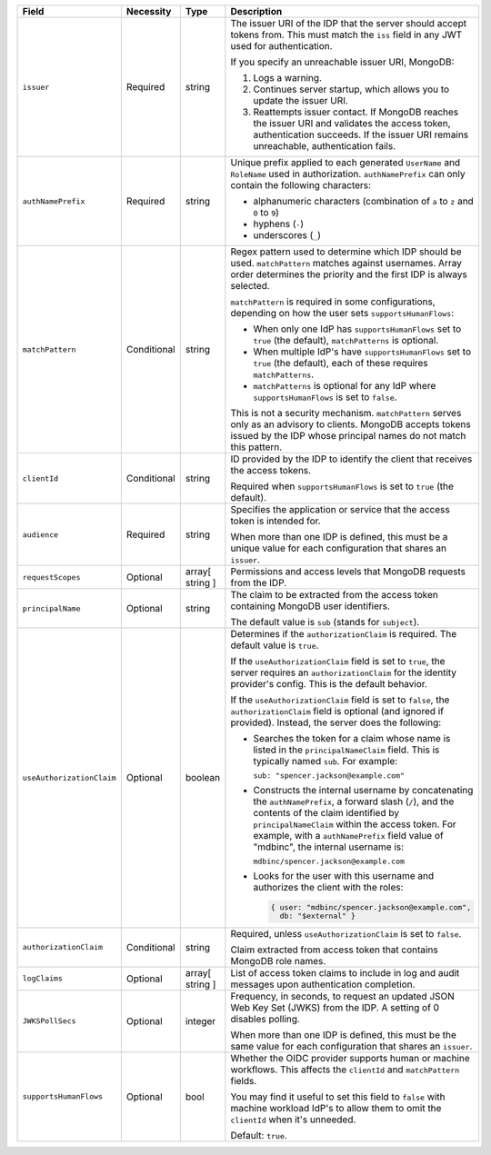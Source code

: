 .. list-table::
  :header-rows: 1
  :widths: 20 18 42 20

  * - Field

    - Necessity

    - Type

    - Description


  * - ``issuer``
    
    - Required

    - string

    - The issuer URI of the IDP that the server should accept tokens from. This 
      must match the ``iss`` field in any JWT used for authentication.

      .. include:: /includes/fact-oidc-multiple-config-for-same-issuer.rst

      If you specify an unreachable issuer URI, MongoDB:
      
      1. Logs a warning.
      #. Continues server startup, which allows you to update the issuer
         URI.
      #. Reattempts issuer contact. If MongoDB reaches the issuer URI
         and validates the access token, authentication succeeds. If
         the issuer URI remains unreachable, authentication fails.

      .. versionchanged:: 8.0 (*Also available in 7.3 and 7.0*)  


  * - ``authNamePrefix``

    - Required

    - string

    - Unique prefix applied to each generated ``UserName`` and ``RoleName`` used 
      in authorization. ``authNamePrefix`` can only contain the
      following characters:

      - alphanumeric characters (combination of ``a`` to ``z`` and ``0`` to ``9``)
      - hyphens (``-``)
      - underscores (``_``) 


  * - ``matchPattern``

    - Conditional

    - string

    - Regex pattern used to determine which IDP should be used. ``matchPattern`` 
      matches against usernames. Array order determines the priority and the 
      first IDP is always selected. 

      ``matchPattern`` is required in some configurations, depending on 
      how the user sets ``supportsHumanFlows``:

      - When only one IdP has ``supportsHumanFlows`` set to ``true``
        (the default), ``matchPatterns`` is optional.

      - When multiple IdP's have ``supportsHumanFlows`` set to ``true``
        (the default), each of these requires ``matchPatterns``.

      - ``matchPatterns`` is optional for any IdP where ``supportsHumanFlows``
        is set to ``false``.

      This is not a security mechanism. ``matchPattern`` serves only as an advisory 
      to clients. MongoDB accepts tokens issued by the IDP whose principal 
      names do not match this pattern.


  * - ``clientId``

    - Conditional
     
    - string 

    - ID provided by the IDP to identify the client that receives the access tokens.

      Required when ``supportsHumanFlows`` is set to ``true`` (the default).
    

  * - ``audience``

    - Required

    - string 

    - Specifies the application or service that the access token is intended for.
    
      .. include:: /includes/fact-7-0-oidc-audience.rst

      When more than one IDP is defined, this must be a unique value for 
      each configuration that shares an ``issuer``. 

  * - ``requestScopes``

    - Optional
     
    - array[ string ] 

    - Permissions and access levels that MongoDB requests from the IDP.


  * - ``principalName``
    
    - Optional 

    - string 

    - The claim to be extracted from the access token containing MongoDB user 
      identifiers. 

      The default value is ``sub`` (stands for ``subject``). 


  * - ``useAuthorizationClaim`` 

    - Optional

    - boolean

    - Determines if the ``authorizationClaim`` is required. The default value is 
      ``true``.
    
      If the ``useAuthorizationClaim`` field is set to ``true``, the server requires 
      an ``authorizationClaim`` for the identity provider's config. This is the 
      default behavior.
      
      If the ``useAuthorizationClaim`` field is set to ``false``, the 
      ``authorizationClaim`` field is optional (and ignored if provided). 
      Instead, the server does the following:

      - Searches the token for a claim whose name is listed in the 
        ``principalNameClaim`` field. This is typically named ``sub``. For 
        example:

        ``sub: "spencer.jackson@example.com"``

      - Constructs the internal username by concatenating the ``authNamePrefix``, 
        a forward slash (``/``), and the contents of the claim identified by 
        ``principalNameClaim`` within the access token. For example, with a 
        ``authNamePrefix`` field value of "mdbinc", the internal username is:

        ``mdbinc/spencer.jackson@example.com``

      - Looks for the user with this username and authorizes the client with the 
        roles: 

        .. code-block:: javascript
        
            { user: "mdbinc/spencer.jackson@example.com", 
              db: "$external" }
        
      .. versionadded:: 7.2 (*Also available in 7.0.5*)

  * - ``authorizationClaim`` 

    - Conditional 

    - string

    - Required, unless ``useAuthorizationClaim`` is set to ``false``.
    
      Claim extracted from access token that contains MongoDB role names.


  * - ``logClaims``

    - Optional

    - array[ string ]

    - List of access token claims to include in log and audit messages upon 
      authentication completion.


  * - ``JWKSPollSecs``

    - Optional

    - integer

    - Frequency, in seconds, to request an updated JSON Web Key Set (JWKS) from the IDP. 
      A setting of 0 disables polling.

      When more than one IDP is defined, this must be the same value for 
      each configuration that shares an ``issuer``.  
    

  * - ``supportsHumanFlows``

    - Optional

    - bool

    - Whether the OIDC provider supports human or machine workflows.  This
      affects the ``clientId`` and ``matchPattern`` fields.

      You may find it useful to set this field to ``false`` with machine workload
      IdP's to allow them to omit the ``clientId`` when it's unneeded.

      Default: ``true``.

      .. versionadded:: 7.2

